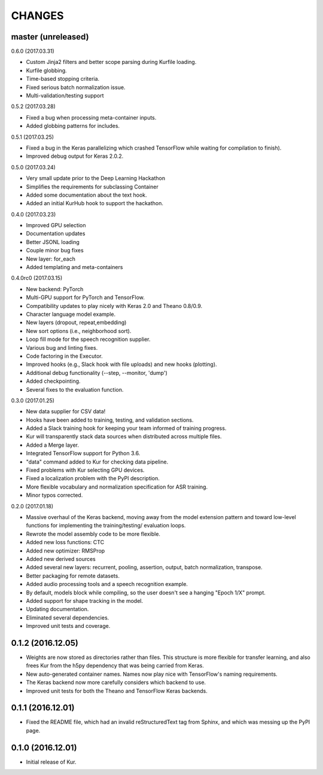 CHANGES
=======

master (unreleased)
-------------------

0.6.0 (2017.03.31)

- Custom Jinja2 filters and better scope parsing during Kurfile loading.
- Kurfile globbing.
- Time-based stopping criteria.
- Fixed serious batch normalization issue.
- Multi-validation/testing support

0.5.2 (2017.03.28)

- Fixed a bug when processing meta-container inputs.
- Added globbing patterns for includes.

0.5.1 (2017.03.25)

- Fixed a bug in the Keras parallelizing which crashed TensorFlow while waiting
  for compilation to finish).
- Improved debug output for Keras 2.0.2.

0.5.0 (2017.03.24)

- Very small update prior to the Deep Learning Hackathon
- Simplifies the requirements for subclassing Container
- Added some documentation about the text hook.
- Added an initial KurHub hook to support the hackathon.

0.4.0 (2017.03.23)

- Improved GPU selection
- Documentation updates
- Better JSONL loading
- Couple minor bug fixes
- New layer: for_each
- Added templating and meta-containers

0.4.0rc0 (2017.03.15)

- New backend: PyTorch
- Multi-GPU support for PyTorch and TensorFlow.
- Compatibility updates to play nicely with Keras 2.0 and Theano 0.8/0.9.
- Character language model example.
- New layers (dropout, repeat,embedding)
- New sort options (i.e., neighborhood sort).
- Loop fill mode for the speech recognition supplier.
- Various bug and linting fixes.
- Code factoring in the Executor.
- Improved hooks (e.g., Slack hook with file uploads) and new hooks (plotting).
- Additional debug functionality (--step, --monitor, 'dump')
- Added checkpointing.
- Several fixes to the evaluation function.

0.3.0 (2017.01.25)

- New data supplier for CSV data!
- Hooks have been added to training, testing, and validation sections.
- Added a Slack training hook for keeping your team informed of training
  progress.
- Kur will transparently stack data sources when distributed across multiple
  files.
- Added a Merge layer.
- Integrated TensorFlow support for Python 3.6.
- "data" command added to Kur for checking data pipeline.
- Fixed problems with Kur selecting GPU devices.
- Fixed a localization problem with the PyPI description.
- More flexible vocabulary and normalization specification for ASR training.
- Minor typos corrected.

0.2.0 (2017.01.18)

- Massive overhaul of the Keras backend, moving away from the model extension
  pattern and toward low-level functions for implementing the training/testing/
  evaluation loops.
- Rewrote the model assembly code to be more flexible.
- Added new loss functions: CTC
- Added new optimizer: RMSProp
- Added new derived sources
- Added several new layers: recurrent, pooling, assertion, output, batch
  normalization, transpose.
- Better packaging for remote datasets.
- Added audio processing tools and a speech recognition example.
- By default, models block while compiling, so the user doesn't see a hanging
  "Epoch 1/X" prompt.
- Added support for shape tracking in the model.
- Updating documentation.
- Eliminated several dependencies.
- Improved unit tests and coverage.

0.1.2 (2016.12.05)
------------------

- Weights are now stored as directories rather than files. This structure is
  more flexible for transfer learning, and also frees Kur from the h5py
  dependency that was being carried from Keras.
- New auto-generated container names. Names now play nice with TensorFlow's
  naming requirements.
- The Keras backend now more carefully considers which backend to use.
- Improved unit tests for both the Theano and TensorFlow Keras backends.

0.1.1 (2016.12.01)
------------------

- Fixed the README file, which had an invalid reStructuredText tag from Sphinx,
  and which was messing up the PyPI page.

0.1.0 (2016.12.01)
------------------

- Initial release of Kur.
